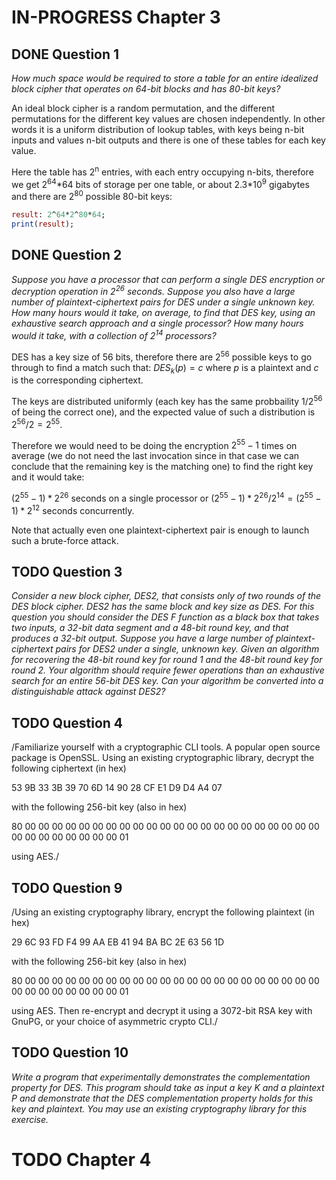 * IN-PROGRESS Chapter 3
** DONE Question 1
/How much space would be required to store a table for an entire idealized block cipher that operates on 64-bit blocks and has 80-bit keys?/

An ideal block cipher is a random permutation, and the different permutations for the different key values are chosen independently.
In other words it is a uniform distribution of lookup tables, with keys being n-bit inputs and values n-bit outputs and there is one of these tables for each key value.

Here the table has 2^n entries, with each entry occupying n-bits, therefore we get 2^64*64 bits of storage per one table, or
about 2.3*10^9 gigabytes and there are 2^80 possible 80-bit keys:

#+header: :exports results
#+BEGIN_SRC maxima :results output
result: 2^64*2^80*64;
print(result);
#+END_SRC

** DONE Question 2
/Suppose you have a processor that can perform a single DES encryption or decryption operation in 2^26 seconds. Suppose you also have a large number of plaintext-ciphertext pairs for DES under a single unknown key. How many hours would it take, on average, to find that DES key, using an exhaustive search approach and a single processor? How many hours would it take, with a collection of 2^14 processors?/

DES has a key size of 56 bits, therefore there are 2^56 possible keys to go through to find a match such that:
$DES_k(p)=c$ where $p$ is a plaintext and $c$ is the corresponding ciphertext.

# An exhaustive search would mean doing encryption $2^56-1$ times (we do not need the last invocation since in that case we can conclude that the remaining key is the matching one).
The keys are distributed uniformly (each key has the same probbaility $1/2^56$ of being the correct one), and the expected value of such a distribution is $2^56/2=2^55$.

Therefore we would need to be doing the encryption $2^55-1$ times on average (we do not need the last invocation since in that case we can conclude that the remaining key is the matching one) to find the right key and it would take:

$(2^55-1)*2^26$ seconds on a single processor or $(2^55-1)*2^26/2^14=(2^55-1)*2^12$ seconds concurrently.

Note that actually even one plaintext-ciphertext pair is enough to launch such a brute-force attack.
** TODO Question 3
/Consider a new block cipher, DES2, that consists only of two rounds of the DES block cipher. DES2 has the same block and key size as DES. For this question you should consider the DES $F$ function as a black box that takes two inputs, a 32-bit data segment and a 48-bit round key, and that produces a 32-bit output. Suppose you have a large number of plaintext-ciphertext pairs for DES2 under a single, unknown key. Given an algorithm for recovering the 48-bit round key for round 1 and the 48-bit round key for round 2. Your algorithm should require fewer operations than an exhaustive search for an entire 56-bit DES key. Can your algorithm be converted into a distinguishable attack against DES2?/
** TODO Question 4
/Familiarize yourself with a cryptographic CLI tools. A popular open source package is OpenSSL. Using an existing cryptographic library, decrypt the following ciphertext (in hex)

        53 9B 33 3B 39 70 6D 14 90 28 CF E1 D9 D4 A4 07

with the following 256-bit key (also in hex)

        80 00 00 00 00 00 00 00 00 00 00 00 00 00 00 00
        00 00 00 00 00 00 00 00 00 00 00 00 00 00 00 01

using AES./

** TODO Question 9
/Using an existing cryptography library, encrypt the following plaintext (in hex)

        29 6C 93 FD F4 99 AA EB 41 94 BA BC 2E 63 56 1D

with the following 256-bit key (also in hex)

        80 00 00 00 00 00 00 00 00 00 00 00 00 00 00 00
        00 00 00 00 00 00 00 00 00 00 00 00 00 00 00 01

using AES. Then re-encrypt and decrypt it using a 3072-bit RSA key with GnuPG, or your choice of asymmetric crypto CLI./
** TODO Question 10
/Write a program that experimentally demonstrates the complementation property for DES. This program should take as input a key $K$ and a plaintext $P$ and demonstrate that the DES complementation property holds for this key and plaintext. You may use an existing cryptography library for this exercise./
* TODO Chapter 4
